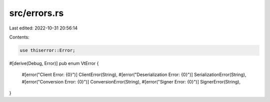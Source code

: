 src/errors.rs
=============

Last edited: 2022-10-31 20:56:14

Contents:

.. code-block:: rs

    use thiserror::Error;

#[derive(Debug, Error)]
pub enum VtError {
    #[error("Client Error: {0}")]
    ClientError(String),
    #[error("Deserialization Error: {0}")]
    SerializationError(String),
    #[error("Conversion Error: {0}")]
    ConversionError(String),
    #[error("Signer Error: {0}")]
    SignerError(String),
}


